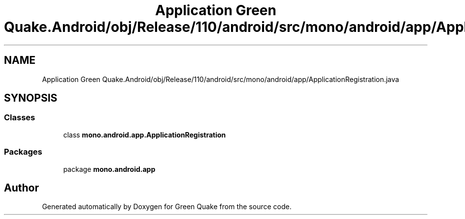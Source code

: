.TH "Application Green Quake.Android/obj/Release/110/android/src/mono/android/app/ApplicationRegistration.java" 3 "Thu Apr 29 2021" "Version 1.0" "Green Quake" \" -*- nroff -*-
.ad l
.nh
.SH NAME
Application Green Quake.Android/obj/Release/110/android/src/mono/android/app/ApplicationRegistration.java
.SH SYNOPSIS
.br
.PP
.SS "Classes"

.in +1c
.ti -1c
.RI "class \fBmono\&.android\&.app\&.ApplicationRegistration\fP"
.br
.in -1c
.SS "Packages"

.in +1c
.ti -1c
.RI "package \fBmono\&.android\&.app\fP"
.br
.in -1c
.SH "Author"
.PP 
Generated automatically by Doxygen for Green Quake from the source code\&.
